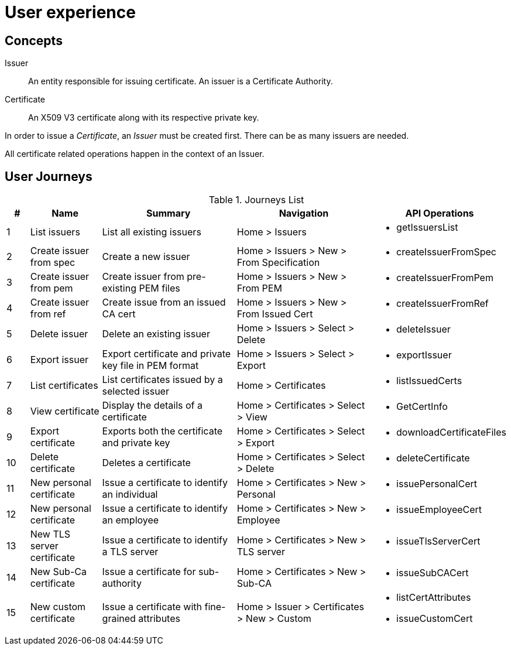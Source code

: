 
= User experience

== Concepts

Issuer:: An entity responsible for issuing certificate. An issuer is a Certificate Authority.

Certificate:: An X509 V3 certificate along with its respective private key.

In order to issue a _Certificate_, an _Issuer_ must be created first. There can be as many issuers are needed.

All certificate related operations happen in the context of an Issuer.

== User Journeys

.Journeys List
[cols="1,3,6,6,4a"]
|===
|# | Name | Summary | Navigation | API Operations

|1
|List issuers
|List all existing issuers
|Home > Issuers
|* getIssuersList


|2
|Create issuer from spec
|Create a new issuer
|Home > Issuers > New > From Specification
|* createIssuerFromSpec


|3
|Create issuer from pem
|Create issuer from pre-existing PEM files
|Home > Issuers > New > From PEM
|* createIssuerFromPem

|4
|Create issuer from ref
|Create issue from an issued CA cert
|Home > Issuers > New > From Issued Cert
|* createIssuerFromRef

|5
|Delete issuer
|Delete an existing issuer
|Home > Issuers > Select > Delete
|* deleteIssuer

|6
|Export issuer
|Export certificate and private key file in PEM format
|Home > Issuers > Select > Export
|* exportIssuer

|7
|List certificates
|List certificates issued by a selected issuer
|Home > Certificates
|* listIssuedCerts

|8
|View certificate
|Display the details of a certificate
|Home > Certificates > Select > View
|* GetCertInfo

|9
|Export certificate
|Exports both the certificate and private key
|Home > Certificates > Select > Export
|* downloadCertificateFiles

|10
|Delete certificate
|Deletes a certificate
|Home > Certificates > Select > Delete
|* deleteCertificate

|11
|New personal certificate
|Issue a certificate to identify an individual
|Home > Certificates > New > Personal
|* issuePersonalCert

|12
|New personal certificate
|Issue a certificate to identify an employee
|Home > Certificates > New > Employee
|* issueEmployeeCert

|13
|New TLS server certificate
|Issue a certificate to identify a TLS server
|Home > Certificates > New > TLS server
|* issueTlsServerCert

|14
|New Sub-Ca certificate
|Issue a certificate for sub-authority
|Home > Certificates > New > Sub-CA
|* issueSubCACert

|15
|New custom certificate
|Issue a certificate with fine-grained attributes
|Home > Issuer > Certificates > New > Custom
|

* listCertAttributes
* issueCustomCert

|===
